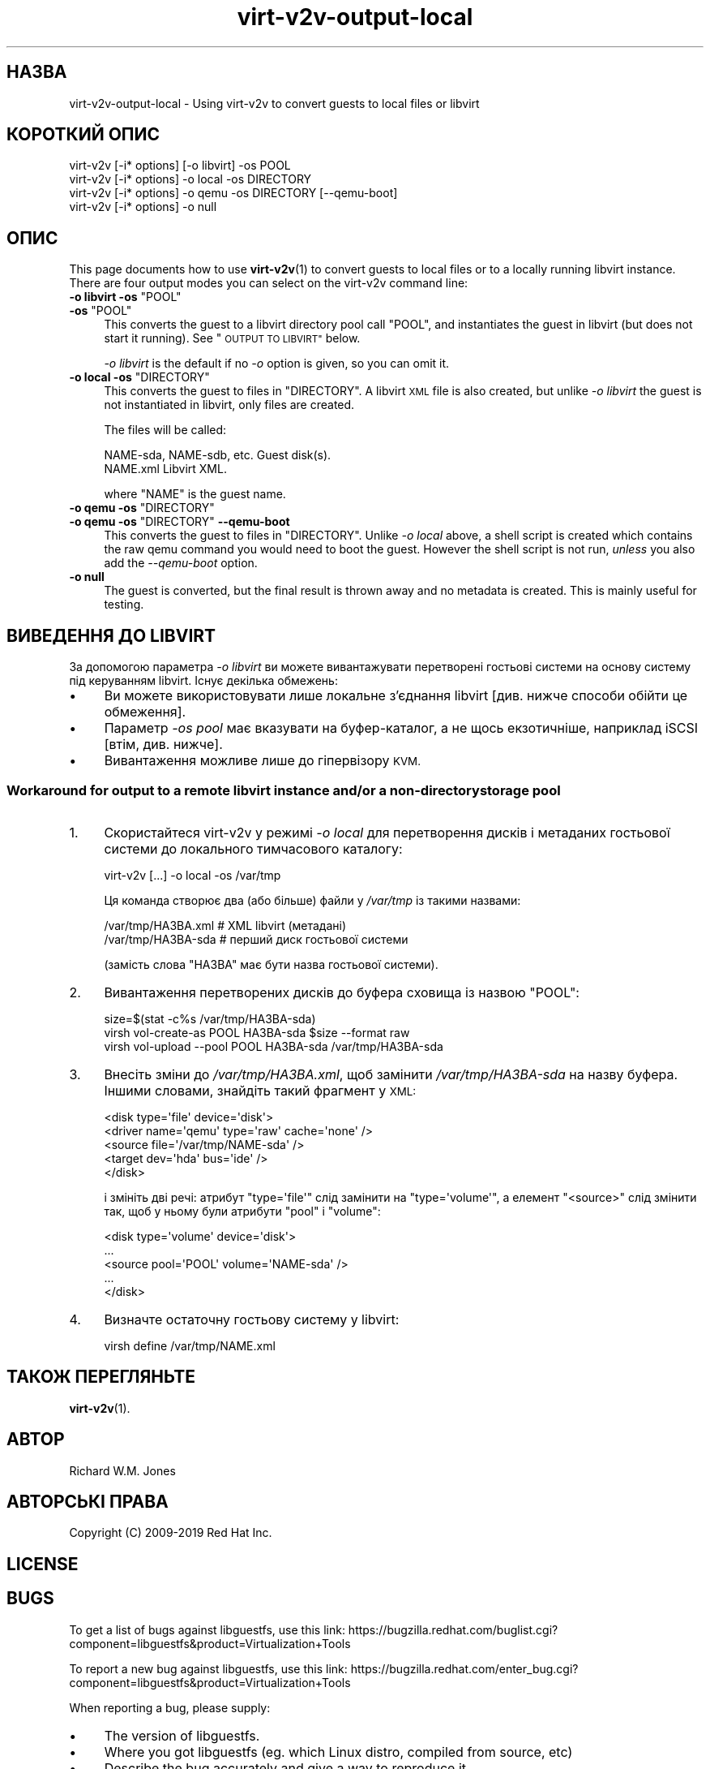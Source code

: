.\" Automatically generated by Podwrapper::Man 1.40.2 (Pod::Simple 3.35)
.\"
.\" Standard preamble:
.\" ========================================================================
.de Sp \" Vertical space (when we can't use .PP)
.if t .sp .5v
.if n .sp
..
.de Vb \" Begin verbatim text
.ft CW
.nf
.ne \\$1
..
.de Ve \" End verbatim text
.ft R
.fi
..
.\" Set up some character translations and predefined strings.  \*(-- will
.\" give an unbreakable dash, \*(PI will give pi, \*(L" will give a left
.\" double quote, and \*(R" will give a right double quote.  \*(C+ will
.\" give a nicer C++.  Capital omega is used to do unbreakable dashes and
.\" therefore won't be available.  \*(C` and \*(C' expand to `' in nroff,
.\" nothing in troff, for use with C<>.
.tr \(*W-
.ds C+ C\v'-.1v'\h'-1p'\s-2+\h'-1p'+\s0\v'.1v'\h'-1p'
.ie n \{\
.    ds -- \(*W-
.    ds PI pi
.    if (\n(.H=4u)&(1m=24u) .ds -- \(*W\h'-12u'\(*W\h'-12u'-\" diablo 10 pitch
.    if (\n(.H=4u)&(1m=20u) .ds -- \(*W\h'-12u'\(*W\h'-8u'-\"  diablo 12 pitch
.    ds L" ""
.    ds R" ""
.    ds C` ""
.    ds C' ""
'br\}
.el\{\
.    ds -- \|\(em\|
.    ds PI \(*p
.    ds L" ``
.    ds R" ''
.    ds C`
.    ds C'
'br\}
.\"
.\" Escape single quotes in literal strings from groff's Unicode transform.
.ie \n(.g .ds Aq \(aq
.el       .ds Aq '
.\"
.\" If the F register is >0, we'll generate index entries on stderr for
.\" titles (.TH), headers (.SH), subsections (.SS), items (.Ip), and index
.\" entries marked with X<> in POD.  Of course, you'll have to process the
.\" output yourself in some meaningful fashion.
.\"
.\" Avoid warning from groff about undefined register 'F'.
.de IX
..
.nr rF 0
.if \n(.g .if rF .nr rF 1
.if (\n(rF:(\n(.g==0)) \{\
.    if \nF \{\
.        de IX
.        tm Index:\\$1\t\\n%\t"\\$2"
..
.        if !\nF==2 \{\
.            nr % 0
.            nr F 2
.        \}
.    \}
.\}
.rr rF
.\" ========================================================================
.\"
.IX Title "virt-v2v-output-local 1"
.TH virt-v2v-output-local 1 "2019-02-07" "libguestfs-1.40.2" "Virtualization Support"
.\" For nroff, turn off justification.  Always turn off hyphenation; it makes
.\" way too many mistakes in technical documents.
.if n .ad l
.nh
.SH "НАЗВА"
.IX Header "НАЗВА"
virt\-v2v\-output\-local \- Using virt\-v2v to convert guests to local files or
libvirt
.SH "КОРОТКИЙ ОПИС"
.IX Header "КОРОТКИЙ ОПИС"
.Vb 1
\& virt\-v2v [\-i* options] [\-o libvirt] \-os POOL
\&
\& virt\-v2v [\-i* options] \-o local \-os DIRECTORY
\&
\& virt\-v2v [\-i* options] \-o qemu \-os DIRECTORY [\-\-qemu\-boot]
\&
\& virt\-v2v [\-i* options] \-o null
.Ve
.SH "ОПИС"
.IX Header "ОПИС"
This page documents how to use \fBvirt\-v2v\fR\|(1) to convert guests to local
files or to a locally running libvirt instance.  There are four output modes
you can select on the virt\-v2v command line:
.ie n .IP "\fB\-o libvirt \-os\fR ""POOL""" 4
.el .IP "\fB\-o libvirt \-os\fR \f(CWPOOL\fR" 4
.IX Item "-o libvirt -os POOL"
.PD 0
.ie n .IP "\fB\-os\fR ""POOL""" 4
.el .IP "\fB\-os\fR \f(CWPOOL\fR" 4
.IX Item "-os POOL"
.PD
This converts the guest to a libvirt directory pool call \f(CW\*(C`POOL\*(C'\fR, and
instantiates the guest in libvirt (but does not start it running).  See
\&\*(L"\s-1OUTPUT TO LIBVIRT\*(R"\s0 below.
.Sp
\&\fI\-o libvirt\fR is the default if no \fI\-o\fR option is given, so you can omit
it.
.ie n .IP "\fB\-o local \-os\fR ""DIRECTORY""" 4
.el .IP "\fB\-o local \-os\fR \f(CWDIRECTORY\fR" 4
.IX Item "-o local -os DIRECTORY"
This converts the guest to files in \f(CW\*(C`DIRECTORY\*(C'\fR.  A libvirt \s-1XML\s0 file is
also created, but unlike \fI\-o libvirt\fR the guest is not instantiated in
libvirt, only files are created.
.Sp
The files will be called:
.Sp
.Vb 2
\& NAME\-sda, NAME\-sdb, etc.      Guest disk(s).
\& NAME.xml                      Libvirt XML.
.Ve
.Sp
where \f(CW\*(C`NAME\*(C'\fR is the guest name.
.ie n .IP "\fB\-o qemu \-os\fR ""DIRECTORY""" 4
.el .IP "\fB\-o qemu \-os\fR \f(CWDIRECTORY\fR" 4
.IX Item "-o qemu -os DIRECTORY"
.PD 0
.ie n .IP "\fB\-o qemu \-os\fR ""DIRECTORY"" \fB\-\-qemu\-boot\fR" 4
.el .IP "\fB\-o qemu \-os\fR \f(CWDIRECTORY\fR \fB\-\-qemu\-boot\fR" 4
.IX Item "-o qemu -os DIRECTORY --qemu-boot"
.PD
This converts the guest to files in \f(CW\*(C`DIRECTORY\*(C'\fR.  Unlike \fI\-o local\fR above,
a shell script is created which contains the raw qemu command you would need
to boot the guest.  However the shell script is not run, \fIunless\fR you also
add the \fI\-\-qemu\-boot\fR option.
.IP "\fB\-o null\fR" 4
.IX Item "-o null"
The guest is converted, but the final result is thrown away and no metadata
is created.  This is mainly useful for testing.
.SH "ВИВЕДЕННЯ ДО LIBVIRT"
.IX Header "ВИВЕДЕННЯ ДО LIBVIRT"
За допомогою параметра \fI\-o libvirt\fR ви можете вивантажувати перетворені
гостьові системи на основу систему під керуванням libvirt. Існує декілька
обмежень:
.IP "\(bu" 4
Ви можете використовувати лише локальне з'єднання libvirt [див. нижче
способи обійти це обмеження].
.IP "\(bu" 4
Параметр \fI\-os pool\fR має вказувати на буфер\-каталог, а не щось екзотичніше,
наприклад iSCSI [втім, див. нижче].
.IP "\(bu" 4
Вивантаження можливе лише до гіпервізору \s-1KVM.\s0
.SS "Workaround for output to a remote libvirt instance and/or a non-directory storage pool"
.IX Subsection "Workaround for output to a remote libvirt instance and/or a non-directory storage pool"
.IP "1." 4
Скористайтеся virt\-v2v у режимі \fI\-o local\fR для перетворення дисків і
метаданих гостьової системи до локального тимчасового каталогу:
.Sp
.Vb 1
\& virt\-v2v [...] \-o local \-os /var/tmp
.Ve
.Sp
Ця команда створює два (або більше) файли у \fI/var/tmp\fR із такими назвами:
.Sp
.Vb 2
\& /var/tmp/НАЗВА.xml     # XML libvirt (метадані)
\& /var/tmp/НАЗВА\-sda     # перший диск гостьової системи
.Ve
.Sp
(замість слова \f(CW\*(C`НАЗВА\*(C'\fR має бути назва гостьової системи).
.IP "2." 4
Вивантаження перетворених дисків до буфера сховища із назвою \f(CW\*(C`POOL\*(C'\fR:
.Sp
.Vb 3
\& size=$(stat \-c%s /var/tmp/НАЗВА\-sda)
\& virsh vol\-create\-as POOL НАЗВА\-sda $size \-\-format raw
\& virsh vol\-upload \-\-pool POOL НАЗВА\-sda /var/tmp/НАЗВА\-sda
.Ve
.IP "3." 4
Внесіть зміни до \fI/var/tmp/НАЗВА.xml\fR, щоб замінити \fI/var/tmp/НАЗВА\-sda\fR
на назву буфера. Іншими словами, знайдіть такий фрагмент у \s-1XML:\s0
.Sp
.Vb 5
\& <disk type=\*(Aqfile\*(Aq device=\*(Aqdisk\*(Aq>
\&   <driver name=\*(Aqqemu\*(Aq type=\*(Aqraw\*(Aq cache=\*(Aqnone\*(Aq />
\&   <source file=\*(Aq/var/tmp/NAME\-sda\*(Aq />
\&   <target dev=\*(Aqhda\*(Aq bus=\*(Aqide\*(Aq />
\& </disk>
.Ve
.Sp
і змініть дві речі: атрибут \f(CW\*(C`type=\*(Aqfile\*(Aq\*(C'\fR слід замінити на
\&\f(CW\*(C`type=\*(Aqvolume\*(Aq\*(C'\fR, а елемент \f(CW\*(C`<source>\*(C'\fR слід змінити так, щоб у
ньому були атрибути \f(CW\*(C`pool\*(C'\fR і \f(CW\*(C`volume\*(C'\fR:
.Sp
.Vb 5
\& <disk type=\*(Aqvolume\*(Aq device=\*(Aqdisk\*(Aq>
\&   ...
\&   <source pool=\*(AqPOOL\*(Aq volume=\*(AqNAME\-sda\*(Aq />
\&   ...
\& </disk>
.Ve
.IP "4." 4
Визначте остаточну гостьову систему у libvirt:
.Sp
.Vb 1
\& virsh define /var/tmp/NAME.xml
.Ve
.SH "ТАКОЖ ПЕРЕГЛЯНЬТЕ"
.IX Header "ТАКОЖ ПЕРЕГЛЯНЬТЕ"
\&\fBvirt\-v2v\fR\|(1).
.SH "АВТОР"
.IX Header "АВТОР"
Richard W.M. Jones
.SH "АВТОРСЬКІ ПРАВА"
.IX Header "АВТОРСЬКІ ПРАВА"
Copyright (C) 2009\-2019 Red Hat Inc.
.SH "LICENSE"
.IX Header "LICENSE"
.SH "BUGS"
.IX Header "BUGS"
To get a list of bugs against libguestfs, use this link:
https://bugzilla.redhat.com/buglist.cgi?component=libguestfs&product=Virtualization+Tools
.PP
To report a new bug against libguestfs, use this link:
https://bugzilla.redhat.com/enter_bug.cgi?component=libguestfs&product=Virtualization+Tools
.PP
When reporting a bug, please supply:
.IP "\(bu" 4
The version of libguestfs.
.IP "\(bu" 4
Where you got libguestfs (eg. which Linux distro, compiled from source, etc)
.IP "\(bu" 4
Describe the bug accurately and give a way to reproduce it.
.IP "\(bu" 4
Run \fBlibguestfs\-test\-tool\fR\|(1) and paste the \fBcomplete, unedited\fR
output into the bug report.
